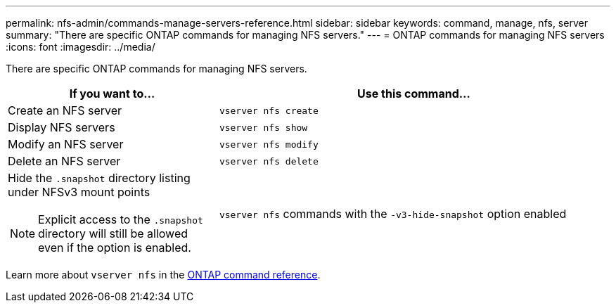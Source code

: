 ---
permalink: nfs-admin/commands-manage-servers-reference.html
sidebar: sidebar
keywords: command, manage, nfs, server
summary: "There are specific ONTAP commands for managing NFS servers."
---
= ONTAP commands for managing NFS servers
:icons: font
:imagesdir: ../media/

[.lead]
There are specific ONTAP commands for managing NFS servers.

[cols="35,65"]
|===

h| If you want to... h| Use this command...

a|
Create an NFS server
a|
`vserver nfs create`
a|
Display NFS servers
a|
`vserver nfs show`
a|
Modify an NFS server
a|
`vserver nfs modify`
a|
Delete an NFS server
a|
`vserver nfs delete`
a|
Hide the `.snapshot` directory listing under NFSv3 mount points
[NOTE]
====
Explicit access to the `.snapshot` directory will still be allowed even if the option is enabled.
====

a|
`vserver nfs` commands with the `-v3-hide-snapshot` option enabled
|===

Learn more about `vserver nfs` in the link:https://docs.netapp.com/us-en/ontap-cli/search.html?q=vserver+nfs[ONTAP command reference^].


// 2025 May 23, ONTAPDOC-2982
// 2025 Jan 16, ONTAPDOC-2569 

